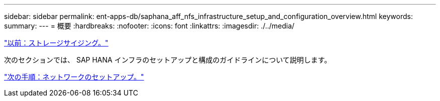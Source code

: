 ---
sidebar: sidebar 
permalink: ent-apps-db/saphana_aff_nfs_infrastructure_setup_and_configuration_overview.html 
keywords:  
summary:  
---
= 概要
:hardbreaks:
:nofooter: 
:icons: font
:linkattrs: 
:imagesdir: ./../media/


link:saphana_aff_nfs_storage_sizing.html["以前：ストレージサイジング。"]

次のセクションでは、 SAP HANA インフラのセットアップと構成のガイドラインについて説明します。

link:saphana_aff_nfs_network_setup.html["次の手順：ネットワークのセットアップ。"]
